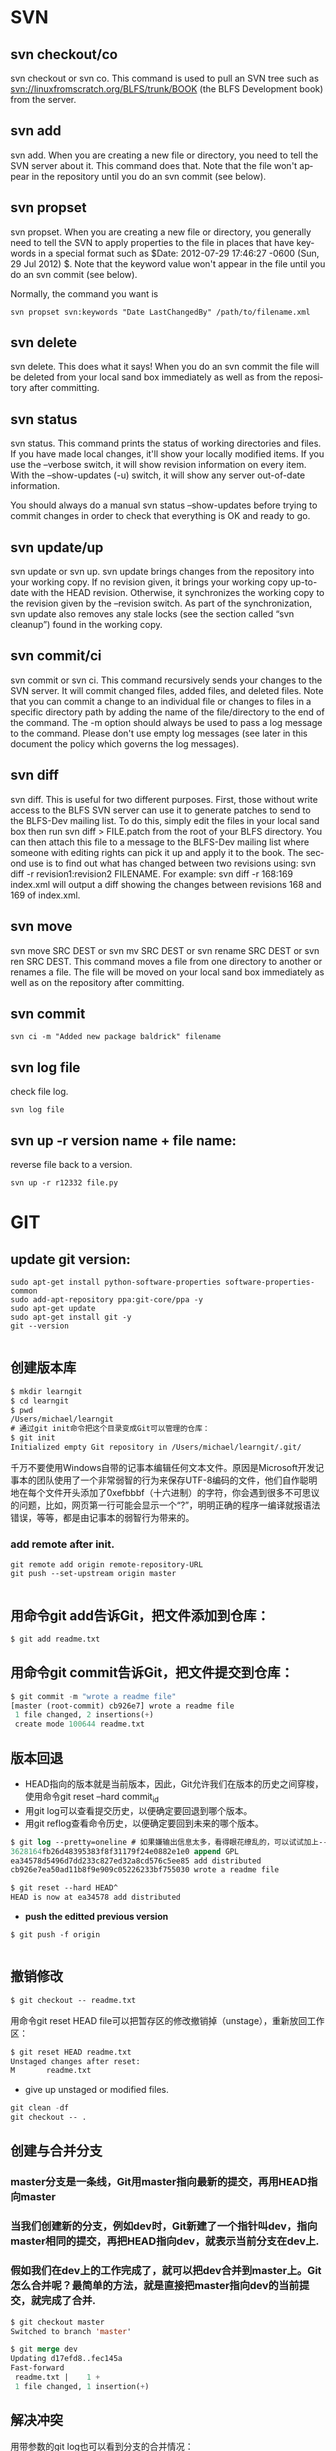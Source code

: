 #+OPTIONS: ':nil *:t -:t ::t <:t H:3 \n:nil ^:t arch:headline author:t c:nil
#+OPTIONS: creator:nil d:(not "LOGBOOK") date:t e:t email:nil f:t inline:t
#+OPTIONS: num:t p:nil pri:nil prop:nil stat:t tags:t tasks:t tex:t timestamp:t
#+OPTIONS: title:t toc:t todo:t |:t
#+TITLES: SVN
#+DATE: <2017-06-05 Mon>
#+AUTHORS: weiwu
#+EMAIL: victor.wuv@gmail.com
#+LANGUAGE: en
#+SELECT_TAGS: export
#+EXCLUDE_TAGS: noexport
#+CREATOR: Emacs 24.5.1 (Org mode 8.3.4)

*  SVN

** svn checkout/co

svn checkout or svn co. This command is used to pull an SVN tree such as svn://linuxfromscratch.org/BLFS/trunk/BOOK (the BLFS Development book) from the server.

** svn add

svn add. When you are creating a new file or directory, you need to tell the SVN server about it. This command does that. Note that the file won't appear in the repository until you do an svn commit (see below).

** svn propset

svn propset. When you are creating a new file or directory, you generally need to tell the SVN to apply properties to the file in places that have keywords in a special format such as $Date: 2012-07-29 17:46:27 -0600 (Sun, 29 Jul 2012) $. Note that the keyword value won't appear in the file until you do an svn commit (see below).

Normally, the command you want is
#+BEGIN_SRC shell
svn propset svn:keywords "Date LastChangedBy" /path/to/filename.xml
#+END_SRC

** svn delete

svn delete. This does what it says! When you do an svn commit the file will be deleted from your local sand box immediately as well as from the repository after committing.

** svn status

svn status. This command prints the status of working directories and files. If you have made local changes, it'll show your locally modified items. If you use the --verbose switch, it will show revision information on every item. With the --show-updates (-u) switch, it will show any server out-of-date information.

You should always do a manual svn status --show-updates before trying to commit changes in order to check that everything is OK and ready to go.

** svn update/up

svn update or svn up. svn update brings changes from the repository into your working copy. If no revision given, it brings your working copy up-to-date with the HEAD revision. Otherwise, it synchronizes the working copy to the revision given by the --revision switch. As part of the synchronization, svn update also removes any stale locks (see the section called “svn cleanup”) found in the working copy.

** svn commit/ci

svn commit or svn ci. This command recursively sends your changes to the SVN server. It will commit changed files, added files, and deleted files. Note that you can commit a change to an individual file or changes to files in a specific directory path by adding the name of the file/directory to the end of the command. The -m option should always be used to pass a log message to the command. Please don't use empty log messages (see later in this document the policy which governs the log messages).

** svn diff

svn diff. This is useful for two different purposes. First, those without write access to the BLFS SVN server can use it to generate patches to send to the BLFS-Dev mailing list. To do this, simply edit the files in your local sand box then run svn diff > FILE.patch from the root of your BLFS directory. You can then attach this file to a message to the BLFS-Dev mailing list where someone with editing rights can pick it up and apply it to the book. The second use is to find out what has changed between two revisions using: svn diff -r revision1:revision2 FILENAME. For example: svn diff -r 168:169 index.xml will output a diff showing the changes between revisions 168 and 169 of index.xml.

** svn move

svn move SRC DEST or svn mv SRC DEST or svn rename SRC DEST or svn ren SRC DEST. This command moves a file from one directory to another or renames a file. The file will be moved on your local sand box immediately as well as on the repository after committing.

** svn commit
#+BEGIN_SRC shell
svn ci -m "Added new package baldrick" filename
#+END_SRC

** svn log file
check file log.
#+BEGIN_SRC shell
svn log file
#+END_SRC
** svn up -r version name + file name:
reverse file back to a version.
#+BEGIN_SRC shell
svn up -r r12332 file.py
#+END_SRC

* GIT
** update git version:
#+BEGIN_SRC shell
sudo apt-get install python-software-properties software-properties-common
sudo add-apt-repository ppa:git-core/ppa -y
sudo apt-get update
sudo apt-get install git -y
git --version

#+END_SRC
** 创建版本库
#+begin_src emacs-lisp :tangle yes
$ mkdir learngit
$ cd learngit
$ pwd
/Users/michael/learngit
# 通过git init命令把这个目录变成Git可以管理的仓库：
$ git init
Initialized empty Git repository in /Users/michael/learngit/.git/
#+end_src
千万不要使用Windows自带的记事本编辑任何文本文件。原因是Microsoft开发记事本的团队使用了一个非常弱智的行为来保存UTF-8编码的文件，他们自作聪明地在每个文件开头添加了0xefbbbf（十六进制）的字符，你会遇到很多不可思议的问题，比如，网页第一行可能会显示一个“?”，明明正确的程序一编译就报语法错误，等等，都是由记事本的弱智行为带来的。
*** add remote after init.
#+BEGIN_SRC shell
git remote add origin remote-repository-URL
git push --set-upstream origin master

#+END_SRC** 用命令git add告诉Git，把文件添加到仓库：
#+begin_src emacs-lisp :tangle yes
$ git add readme.txt
#+end_src

** 用命令git commit告诉Git，把文件提交到仓库：
#+begin_src emacs-lisp :tangle yes
$ git commit -m "wrote a readme file"
[master (root-commit) cb926e7] wrote a readme file
 1 file changed, 2 insertions(+)
 create mode 100644 readme.txt
#+end_src

** 版本回退
- HEAD指向的版本就是当前版本，因此，Git允许我们在版本的历史之间穿梭，使用命令git reset --hard commit_id
- 用git log可以查看提交历史，以便确定要回退到哪个版本。
- 用git reflog查看命令历史，以便确定要回到未来的哪个版本。
#+begin_src emacs-lisp :tangle yes
$ git log --pretty=oneline # 如果嫌输出信息太多，看得眼花缭乱的，可以试试加上--pretty=oneline参数：
3628164fb26d48395383f8f31179f24e0882e1e0 append GPL
ea34578d5496d7dd233c827ed32a8cd576c5ee85 add distributed
cb926e7ea50ad11b8f9e909c05226233bf755030 wrote a readme file

$ git reset --hard HEAD^
HEAD is now at ea34578 add distributed
#+end_src

- *push the editted previous version*
#+BEGIN_SRC shell
$ git push -f origin

#+END_SRC

** 撤销修改
#+begin_src emacs-lisp :tangle yes
$ git checkout -- readme.txt
#+end_src
用命令git reset HEAD file可以把暂存区的修改撤销掉（unstage），重新放回工作区：
#+begin_src emacs-lisp :tangle yes
$ git reset HEAD readme.txt
Unstaged changes after reset:
M       readme.txt
#+end_src

- give up unstaged or modified files.
#+begin_src emacs-lisp :tangle yes
git clean -df
git checkout -- .
#+end_src
** 创建与合并分支

*** master分支是一条线，Git用master指向最新的提交，再用HEAD指向master

*** 当我们创建新的分支，例如dev时，Git新建了一个指针叫dev，指向master相同的提交，再把HEAD指向dev，就表示当前分支在dev上.

*** 假如我们在dev上的工作完成了，就可以把dev合并到master上。Git怎么合并呢？最简单的方法，就是直接把master指向dev的当前提交，就完成了合并.
#+begin_src emacs-lisp :tangle yes
$ git checkout master
Switched to branch 'master'

$ git merge dev
Updating d17efd8..fec145a
Fast-forward
 readme.txt |    1 +
 1 file changed, 1 insertion(+)
#+end_src

** 解决冲突
用带参数的git log也可以看到分支的合并情况：

#+begin_src emacs-lisp :tangle yes
$ git log --graph --pretty=oneline --abbrev-commit
   59bc1cb conflict fixed
|\
| * 75a857c AND simple
 | 400b400 & simple
|/
 fec145a branch test
...
#+end_src
** 分支管理策略
准备合并dev分支，请注意--no-ff参数，表示禁用Fast forward：
#+begin_src emacs-lisp :tangle yes
$ git merge --no-ff -m "merge with no-ff" dev
#+end_src
在实际开发中，我们应该按照几个基本原则进行分支管理：

首先，master分支应该是非常稳定的，也就是仅用来发布新版本，平时不能在上面干活；

那在哪干活呢？干活都在dev分支上，也就是说，dev分支是不稳定的，到某个时候，比如1.0版本发布时，再把dev分支合并到master上，在master分支发布1.0版本；

你和你的小伙伴们每个人都在dev分支上干活，每个人都有自己的分支，时不时地往dev分支上合并就可以了。
** Bug分支
- 当你接到一个修复一个代号101的bug的任务时，很自然地，你想创建一个分支issue-101来修复它，但是，等等，当前正在dev上进行的工作还没有提交：
- 并不是你不想提交，而是工作只进行到一半，还没法提交，预计完成还需1天时间。但是，必须在两个小时内修复该bug，怎么办？
幸好，Git还提供了一个stash功能，可以把当前工作现场“储藏”起来，等以后恢复现场后继续工作：
- 首先确定要在哪个分支上修复bug，假定需要在master分支上修复，就从master创建临时分支：
#+begin_src emacs-lisp :tangle yes
$ git stash
Saved working directory and index state WIP on dev: 6224937 add merge
HEAD is now at 6224937 add merge
$ git checkout master
Switched to branch 'master'
Your branch is ahead of 'origin/master' by 6 commits.
$ git checkout -b issue-101
Switched to a new branch 'issue-101'
$ git add readme.txt
$ git commit -m "fix bug 101"
[issue-101 cc17032] fix bug 101
 1 file changed, 1 insertion(+), 1 deletion(-)
#+end_src
- 修复完成后，切换到master分支，并完成合并，最后删除issue-101分支：
#+begin_src emacs-lisp :tangle yes
$ git checkout master
Switched to branch 'master'
Your branch is ahead of 'origin/master' by 2 commits.
$ git merge --no-ff -m "merged bug fix 101" issue-101
Merge made by the 'recursive' strategy.
 readme.txt |    2 +-
 1 file changed, 1 insertion(+), 1 deletion(-)
$ git branch -d issue-101
Deleted branch issue-101 (was cc17032).
#+end_src
- 工作区是干净的，刚才的工作现场存到哪去了？用git stash list命令看看：
#+begin_src emacs-lisp :tangle yes
$ git checkout dev
Switched to branch 'dev'
$ git status
# On branch dev
nothing to commit (working directory clean)
$ git stash list
stash@{0}: WIP on dev: 6224937 add merge
#+end_src
需要恢复一下，有两个办法：

一是用git stash apply恢复，但是恢复后，stash内容并不删除，你需要用git stash drop来删除；

另一种方式是用git stash pop，恢复的同时把stash内容也删了：
** 多人协作
推送失败，因为你的小伙伴的最新提交和你试图推送的提交有冲突，解决办法也很简单，Git已经提示我们，先用git pull把最新的提交从origin/dev抓下来，然后，在本地合并，解决冲突，再推送.
** Switching remote URLs from HTTPS to SSH
#+begin_src emacs-lisp :tangle yes
git remote -v
origin  https://github.com/USERNAME/REPOSITORY.git (fetch)
origin  https://github.com/USERNAME/REPOSITORY.git (push)
#+end_src

*** Change your remote's URL from HTTPS to SSH with the git remote set-url command.
#+begin_src emacs-lisp :tangle yes
git remote set-url origin git@github.com:USERNAME/REPOSITORY.git
#+end_src

** remove remote
#+begin_src emacs-lisp :tangle yes
git remote rm
#+end_src

opposite operation:
#+begin_src emacs-lisp :tangle yes
git remote add origin git@github.git
#+end_src
